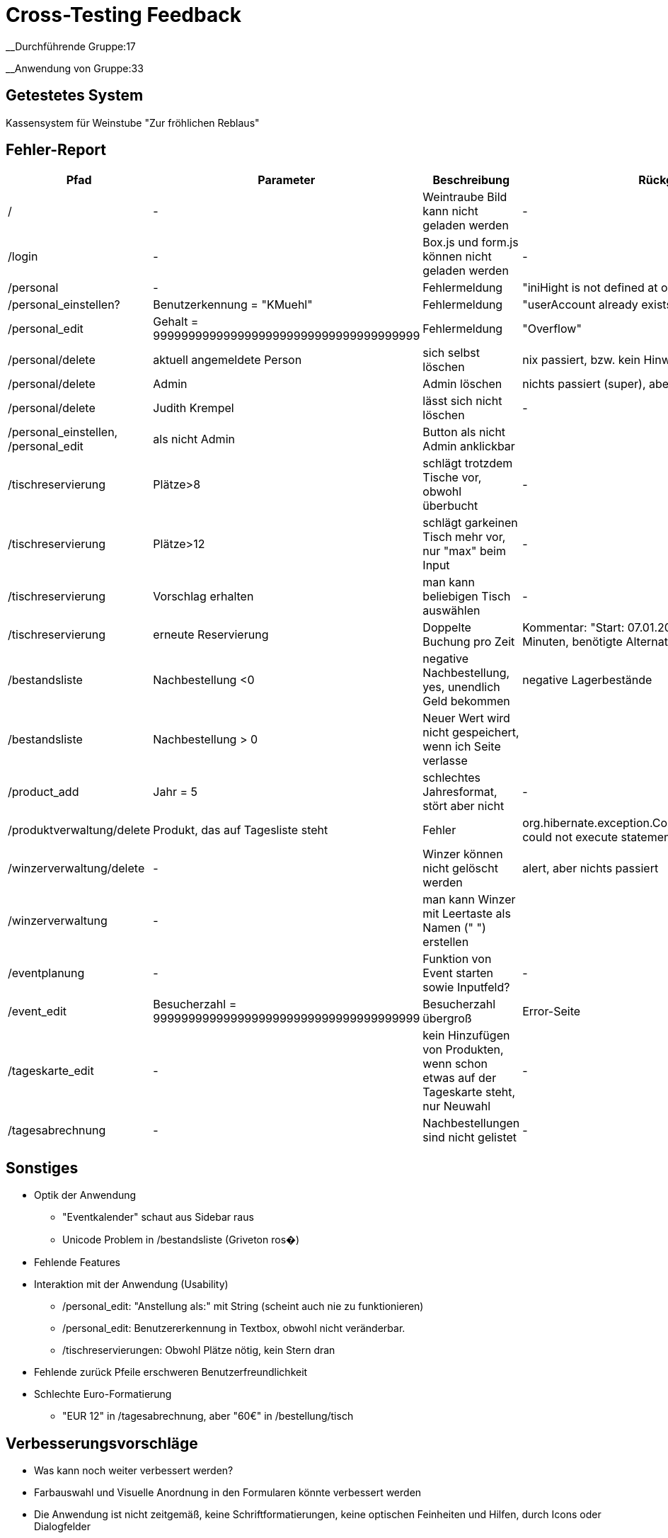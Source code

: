= Cross-Testing Feedback

__Durchführende Gruppe:17

__Anwendung von Gruppe:33

== Getestetes System
Kassensystem für Weinstube "Zur fröhlichen Reblaus"

== Fehler-Report
// See http://asciidoctor.org/docs/user-manual/#tables
[options="header"]
|===
|Pfad |Parameter |Beschreibung |Rückgabe
| / | - | Weintraube Bild kann nicht geladen werden | -
| /login | - | Box.js und form.js können nicht geladen werden | -
| /personal | - | Fehlermeldung | "iniHight is not defined at onload"
| /personal_einstellen? | Benutzerkennung = "KMuehl" | Fehlermeldung | "userAccount already exists"
| /personal_edit | Gehalt = 99999999999999999999999999999999999999 | Fehlermeldung | "Overflow"
| /personal/delete | aktuell angemeldete Person | sich selbst löschen | nix passiert, bzw. kein Hinweis
| /personal/delete | Admin | Admin löschen | nichts passiert (super), aber kein Hinweis
| /personal/delete | Judith Krempel | lässt sich nicht löschen | -
| /personal_einstellen, /personal_edit | als nicht Admin | Button als nicht Admin anklickbar |
| /tischreservierung | Plätze>8 | schlägt trotzdem Tische vor, obwohl überbucht | -
| /tischreservierung | Plätze>12 | schlägt garkeinen Tisch mehr vor, nur "max" beim Input | -
| /tischreservierung | Vorschlag erhalten | man kann beliebigen Tisch auswählen | -
| /tischreservierung | erneute Reservierung | Doppelte Buchung pro Zeit | Kommentar: "Start: 07.01.2017 12:45, Dauer:
 179 Minuten, benötigte Alternativkonfiguration: nein"
| /bestandsliste | Nachbestellung <0 | negative Nachbestellung, yes, unendlich Geld bekommen | negative Lagerbestände
| /bestandsliste | Nachbestellung > 0 | Neuer Wert wird nicht gespeichert, wenn ich Seite verlasse |
| /product_add | Jahr = 5 | schlechtes Jahresformat, stört aber nicht | -
| /produktverwaltung/delete | Produkt, das auf Tagesliste steht | Fehler | org.hibernate.exception.ConstraintViolationException: could not execute statement
| /winzerverwaltung/delete | - | Winzer können nicht gelöscht werden | alert, aber nichts passiert
| /winzerverwaltung | - | man kann Winzer mit Leertaste als Namen (" ") erstellen | 
| /eventplanung | - | Funktion von Event starten sowie Inputfeld? | -
| /event_edit | Besucherzahl = 99999999999999999999999999999999999999 | Besucherzahl übergroß | Error-Seite
| /tageskarte_edit | - | kein Hinzufügen von Produkten, wenn schon etwas auf der Tageskarte steht, nur Neuwahl | -
| /tagesabrechnung | - | Nachbestellungen sind nicht gelistet | -





|===

== Sonstiges
* Optik der Anwendung
** "Eventkalender" schaut aus Sidebar raus
** Unicode Problem in /bestandsliste (Griveton ros�)
* Fehlende Features
* Interaktion mit der Anwendung (Usability)
** /personal_edit: "Anstellung als:" mit String (scheint auch nie zu funktionieren)
** /personal_edit: Benutzererkennung in Textbox, obwohl nicht veränderbar.
** /tischreservierungen: Obwohl Plätze nötig, kein Stern dran
* Fehlende zurück Pfeile erschweren Benutzerfreundlichkeit
* Schlechte Euro-Formatierung
** "EUR 12" in /tagesabrechnung, aber "60€" in /bestellung/tisch


== Verbesserungsvorschläge
* Was kann noch weiter verbessert werden?
* Farbauswahl und Visuelle Anordnung in den Formularen könnte verbessert werden
* Die Anwendung ist nicht zeitgemäß, keine Schriftformatierungen, keine optischen Feinheiten und Hilfen, durch Icons oder Dialogfelder
* Freiräume zwischen den Elementen
* Ausnutzung der gesamten Bildschirmfläche
* keine responsive Unterstützung
* Schrift auf gemustertem Hintergrund ließt sich schwierig
* zudem tragen Sans-Serif für eine bessere Lesbarkeit bei.
